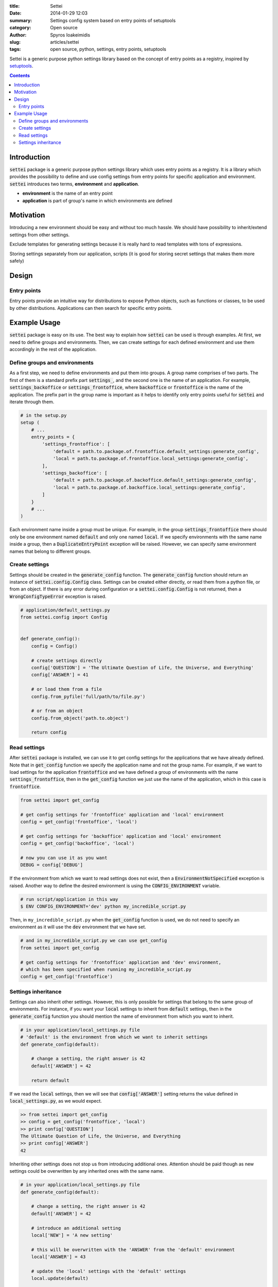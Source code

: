 :title: Settei
:date: 2014-01-29 12:03
:summary: Settings config system based on entry points of setuptools
:category: Open source
:author: Spyros Ioakeimidis
:slug: articles/settei
:tags: open source, python, settings, entry points, setuptools

Settei is a generic purpose python settings library based on the concept of
entry points as a registry, inspired by `setuptools <http://pythonhosted.org/setuptools/pkg_resources.html#entry-points>`_.

.. contents::

Introduction
############

:code:`settei` package is a generic purpose python settings library which uses
entry points as a registry. It is a library which provides the possibility to
define and use config settings from entry points for specific application and
environment. :code:`settei` introduces two terms, **environment** and **application**.

* **environment** is the name of an entry point
* **application** is part of group's name in which environments are defined

Motivation
##########

Introducing a new environment should be easy and without too much hassle. We
should have possibility to inherit/extend settings from other settings.

Exclude templates for generating settings because it is really hard to read
templates with tons of expressions.

Storing settings separately from our application, scripts (it is good for
storing secret settings that makes them more safely)


Design
######

Entry points
============

Entry points provide an intuitive way for distributions to expose Python objects,
such as functions or classes, to be used by other distributions. Applications
can then search for specific entry points.

Example Usage
#############

:code:`settei` package is easy on its use. The best way to explain how
:code:`settei` can be used is through examples. At first, we need to define
groups and environments. Then, we can create settings for each defined
environment and use them accordingly in the rest of the application.

Define groups and environments
==============================

As a first step, we need to define environments and put them into groups. A
group name comprises of two parts. The first of them is a standard prefix part
:code:`settings_`, and the second one is the name of an application. For
example, :code:`settings_backoffice` or :code:`settings_frontoffice`, where
:code:`backoffice` or :code:`frontoffice` is the name of the application.
The prefix part in the group name is important as it helps to identify only
entry points useful for :code:`settei` and iterate through them.

.. code-block:: python

    # in the setup.py
    setup (
        # ...
        entry_points = {
            'settings_frontoffice': [
                'default = path.to.package.of.frontoffice.default_settings:generate_config',
                'local = path.to.package.of.frontoffice.local_settings:generate_config',
            ],
            'settings_backoffice': [
                'default = path.to.package.of.backoffice.default_settings:generate_config',
                'local = path.to.package.of.backoffice.local_settings:generate_config',
            ]
        }
        # ...
    )

Each environment name inside a group must be unique. For example, in the group
:code:`settings_frontoffice` there should only be one environment named :code:`default`
and only one named :code:`local`. If we specify environments with the same name
inside a group, then a :code:`DuplicateEntryPoint` exception will be raised.
However, we can specify same environment names that belong to different groups.

Create settings
===============

Settings should be created in the :code:`generate_config` function. The :code:`generate_config`
function should return an instance of :code:`settei.config.Config` class.
Settings can be created either directly, or read them from a python file, or
from an object. If there is any error during configuration or a :code:`settei.config.Config`
is not returned, then a :code:`WrongConfigTypeError` exception is raised.

.. code-block:: python

    # application/default_settings.py
    from settei.config import Config


    def generate_config():
        config = Config()

        # create settings directly
        config['QUESTION'] = 'The Ultimate Question of Life, the Universe, and Everything'
        config['ANSWER'] = 41

        # or load them from a file
        config.from_pyfile('full/path/to/file.py')

        # or from an object
        config.from_object('path.to.object')

        return config

Read settings
=============

After :code:`settei` package is installed, we can use it to get config settings
for the applications that we have already defined. Note that in :code:`get_config`
function we specify the application name and not the group name. For example,
if we want to load settings for the application :code:`frontoffice` and we have
defined a group of environments with the name :code:`settings_frontoffice`,
then in the :code:`get_config` function we just use the name of the application,
which in this case is :code:`frontoffice`.

.. code-block:: python

    from settei import get_config

    # get config settings for 'frontoffice' application and 'local' environment
    config = get_config('frontoffice', 'local')

    # get config settings for 'backoffice' application and 'local' environment
    config = get_config('backoffice', 'local')

    # now you can use it as you want
    DEBUG = config['DEBUG']

If the environment from which we want to read settings does not exist, then a
:code:`EnvironmentNotSpecified` exception is raised. Another way to define the
desired environment is using the :code:`CONFIG_ENVIRONMENT` variable.

.. code-block:: python

    # run script/application in this way
    $ ENV CONFIG_ENVIRONMENT='dev' python my_incredible_script.py

Then, in ``my_incredible_script.py`` when the :code:`get_config` function is
used, we do not need to specify an environment as it will use the :code:`dev`
environment that we have set.

.. code-block:: python

    # and in my_incredible_script.py we can use get_config
    from settei import get_config

    # get config settings for 'frontoffice' application and 'dev' environment,
    # which has been specified when running my_incredible_script.py
    config = get_config('frontoffice')

Settings inheritance
====================

Settings can also inherit other settings. However, this is only possible
for settings that belong to the same group of environments. For instance, if
you want your :code:`local` settings to inherit from :code:`default` settings,
then in the :code:`generate_config` function you should mention the name of
environment from which you want to inherit.

.. code-block:: python

    # in your application/local_settings.py file
    # 'default' is the environment from which we want to inherit settings
    def generate_config(default):

        # change a setting, the right answer is 42
        default['ANSWER'] = 42

        return default

If we read the :code:`local` settings, then we will see that
:code:`config['ANSWER']` setting returns the value defined in
:code:`local_settings.py`, as we would expect.

.. code-block:: python

    >> from settei import get_config
    >> config = get_config('frontoffice', 'local')
    >> print config['QUESTION']
    The Ultimate Question of Life, the Universe, and Everything
    >> print config['ANSWER']
    42

Inheriting other settings does not stop us from introducing additional ones.
Attention should be paid though as new settings could be overwritten by any
inherited ones with the same name.

.. code-block:: python

    # in your application/local_settings.py file
    def generate_config(default):

        # change a setting, the right answer is 42
        default['ANSWER'] = 42

        # introduce an additional setting
        local['NEW'] = 'A new setting'

        # this will be overwritten with the 'ANSWER' from the 'default' environment
        local['ANSWER'] = 43

        # update the 'local' settings with the 'default' settings
        local.update(default)

        # local['ANSWER'] will be 42 here again

        return local
